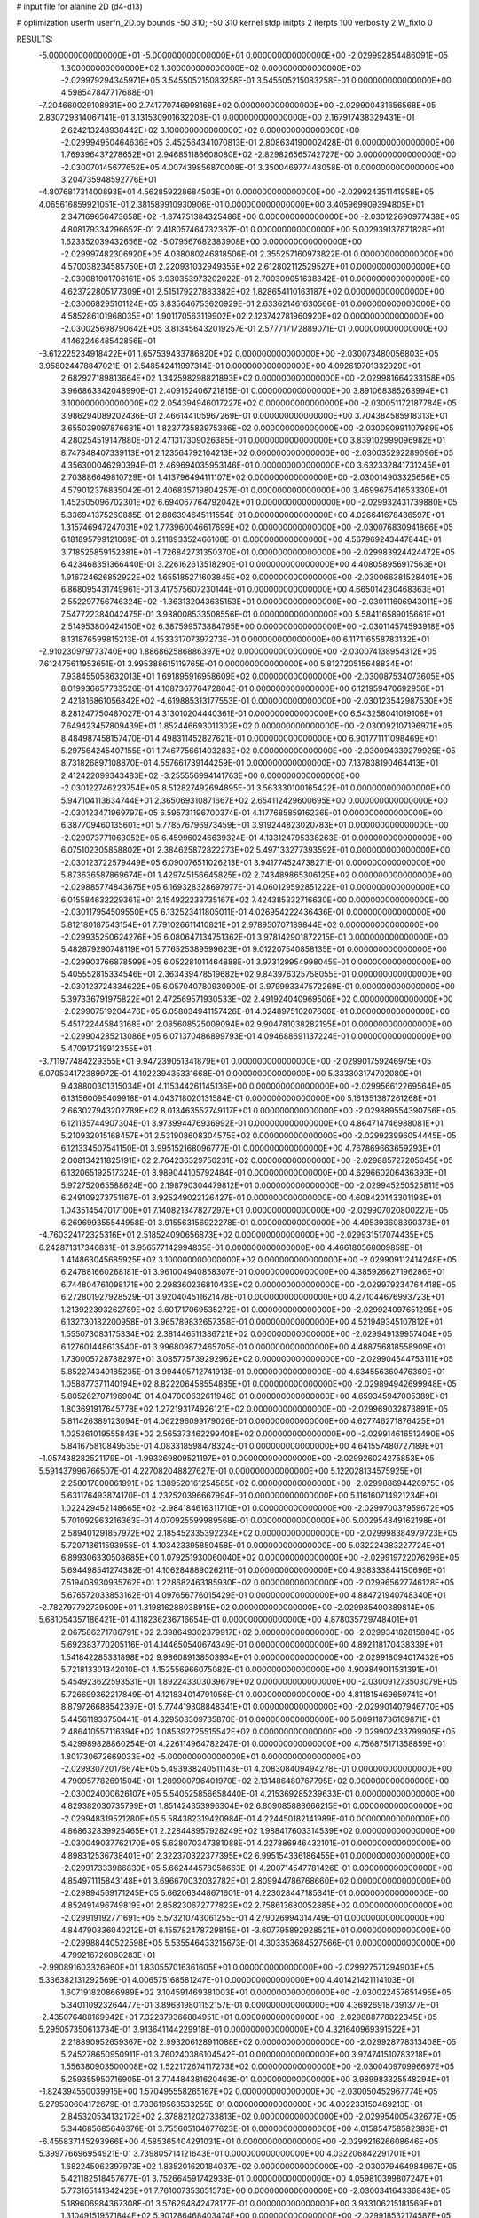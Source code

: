 # input file for alanine 2D (d4-d13)

# optimization
userfn       userfn_2D.py
bounds       -50 310; -50 310
kernel       stdp
initpts      2
iterpts      100
verbosity    2
W_fixto      0


RESULTS:
 -5.000000000000000E+01 -5.000000000000000E+01  0.000000000000000E+00      -2.029992854486091E+05
  1.300000000000000E+02  1.300000000000000E+02  0.000000000000000E+00      -2.029979294345971E+05       3.545505215083258E-01  3.545505215083258E-01       0.000000000000000E+00  4.598547847717688E-01
 -7.204660029108931E+00  2.741770746998168E+02  0.000000000000000E+00      -2.029900431656568E+05       2.830729314067141E-01  3.131530901632208E-01       0.000000000000000E+00  2.167917438329431E+01
  2.624213248938442E+02  3.100000000000000E+02  0.000000000000000E+00      -2.029994950464636E+05       3.452564341070813E-01  2.808634190002428E-01       0.000000000000000E+00  1.769396437278652E+01
  2.946851186608080E+02 -2.829826565742727E+00  0.000000000000000E+00      -2.030070145677652E+05       4.007439856870008E-01  3.350046977448058E-01       0.000000000000000E+00  3.204735948592776E+01
 -4.807681731400893E+01  4.562859228684503E+01  0.000000000000000E+00      -2.029924351141958E+05       4.065616859921051E-01  2.381589910930906E-01       0.000000000000000E+00  3.405969909394805E+01
  2.347169656473658E+02 -1.874751384325486E+00  0.000000000000000E+00      -2.030122690977438E+05       4.808179334296652E-01  2.418057464732367E-01       0.000000000000000E+00  5.002939137871828E+01
  1.623352039432656E+02 -5.079567682383908E+00  0.000000000000000E+00      -2.029997482306920E+05       4.038080246818506E-01  2.355257160973822E-01       0.000000000000000E+00  4.570038234585750E+01
  2.220931032949355E+02  2.612802112529527E+01  0.000000000000000E+00      -2.030081901706161E+05       3.930353973202022E-01  2.700309051638342E-01       0.000000000000000E+00  4.623722805177309E+01
  2.515179227883382E+02  1.828654110163187E+02  0.000000000000000E+00      -2.030068295101124E+05       3.835646753620929E-01  2.633621461630566E-01       0.000000000000000E+00  4.585286101968035E+01
  1.901170563119902E+02  2.123742781960920E+02  0.000000000000000E+00      -2.030025698790642E+05       3.813456432019257E-01  2.577717172889071E-01       0.000000000000000E+00  4.146224648542856E+01
 -3.612225234918422E+01  1.657539433786820E+02  0.000000000000000E+00      -2.030073480056803E+05       3.958024478847021E-01  2.548542411997314E-01       0.000000000000000E+00  4.092619701332929E+01
  2.682927189813664E+02  1.342598298821893E+02  0.000000000000000E+00      -2.029981664233158E+05       3.966863342048990E-01  2.409152406721815E-01       0.000000000000000E+00  3.891068385263994E+01
  3.100000000000000E+02  2.054394946017227E+02  0.000000000000000E+00      -2.030051172187784E+05       3.986294089202436E-01  2.466144105967269E-01       0.000000000000000E+00  3.704384585918313E+01
  3.655039097876681E+01  1.823773583975386E+02  0.000000000000000E+00      -2.030090991107989E+05       4.280254519147880E-01  2.471317309026385E-01       0.000000000000000E+00  3.839102999096982E+01
  8.747848407339113E+01  2.123564792104213E+02  0.000000000000000E+00      -2.030035292289096E+05       4.356300046290394E-01  2.469694035953146E-01       0.000000000000000E+00  3.632332841731245E+01
  2.703886649810729E+01  1.413796494111107E+02  0.000000000000000E+00      -2.030014903325656E+05       4.579012376835042E-01  2.406835719804257E-01       0.000000000000000E+00  3.469967541653330E+01
  1.452505096702301E+02  6.694067764792042E+01  0.000000000000000E+00      -2.029932431739880E+05       5.336941375260885E-01  2.886394645111554E-01       0.000000000000000E+00  4.026641678486597E+01
  1.315746947247031E+02  1.773960046617699E+02  0.000000000000000E+00      -2.030076830941866E+05       6.181895799121069E-01  3.211893352466108E-01       0.000000000000000E+00  4.567969243447844E+01
  3.718525859152381E+01 -1.726842731350370E+01  0.000000000000000E+00      -2.029983924424472E+05       6.423468351366440E-01  3.226162613518290E-01       0.000000000000000E+00  4.408058956917563E+01
  1.916724626852922E+02  1.655185271603845E+02  0.000000000000000E+00      -2.030066381528401E+05       6.868095431749961E-01  3.417575607230144E-01       0.000000000000000E+00  4.665014230468363E+01
  2.552297756746324E+02 -1.363132043635153E+01  0.000000000000000E+00      -2.030111606943011E+05       7.547722384042475E-01  3.938008533508556E-01       0.000000000000000E+00  5.584116589015661E+01
  2.514953800424150E+02  6.387599573884795E+00  0.000000000000000E+00      -2.030114574593918E+05       8.131876599815213E-01  4.153331707397273E-01       0.000000000000000E+00  6.117116558783132E+01
 -2.910230979773740E+00  1.886862586886397E+02  0.000000000000000E+00      -2.030074138954312E+05       7.612475611953651E-01  3.995388615119765E-01       0.000000000000000E+00  5.812720515648834E+01
  7.938455058632013E+01  1.691895916958609E+02  0.000000000000000E+00      -2.030087534073605E+05       8.019936657733526E-01  4.108736776472804E-01       0.000000000000000E+00  6.121959470692956E+01
  2.421816861056842E+02 -4.619885313177553E-01  0.000000000000000E+00      -2.030123542987530E+05       8.281247750487027E-01  4.313010204440361E-01       0.000000000000000E+00  6.543258041019106E+01
  7.649423457809439E+01  1.852446693011302E+02  0.000000000000000E+00      -2.030092107196971E+05       8.484987458157470E-01  4.498311452827621E-01       0.000000000000000E+00  6.901771111098469E+01
  5.297564245407155E+01  1.746775661403283E+02  0.000000000000000E+00      -2.030094339279925E+05       8.731826897108870E-01  4.557661739144259E-01       0.000000000000000E+00  7.137838190464413E+01
  2.412422099343483E+02 -3.255556994141763E+00  0.000000000000000E+00      -2.030122746223754E+05       8.512827492694895E-01  3.563330100165422E-01       0.000000000000000E+00  5.947104113634744E+01
  2.365069310871667E+02  2.654112429600695E+00  0.000000000000000E+00      -2.030123471969797E+05       6.595731196700374E-01  4.117768585916236E-01       0.000000000000000E+00  6.387709460135601E+01
  5.778576796973459E+01  3.919244823020783E+01  0.000000000000000E+00      -2.029973771063052E+05       6.459960246639324E-01  4.133124795338263E-01       0.000000000000000E+00  6.075102305858802E+01
  2.384625872822273E+02  5.497133277393592E-01  0.000000000000000E+00      -2.030123722579449E+05       6.090076511026213E-01  3.941774524738271E-01       0.000000000000000E+00  5.873636587869674E+01
  1.429745156645825E+02  2.743489865306125E+02  0.000000000000000E+00      -2.029885774843675E+05       6.169328328697977E-01  4.060129592851222E-01       0.000000000000000E+00  6.015584632229361E+01
  2.154922233735167E+02  7.424385332716630E+00  0.000000000000000E+00      -2.030117954509550E+05       6.132523411805011E-01  4.026954222436436E-01       0.000000000000000E+00  5.812180187543154E+01
  7.791026611410821E+01  2.978950707189844E+02  0.000000000000000E+00      -2.029935250624276E+05       6.080647134751362E-01  3.978142901872215E-01       0.000000000000000E+00  5.482879290748119E+01
  5.776525389599623E+01  9.012207540858135E+01  0.000000000000000E+00      -2.029903766878599E+05       6.052281011464888E-01  3.973129954998045E-01       0.000000000000000E+00  5.405552815334546E+01
  2.363439478519682E+02  9.843976325758055E-01  0.000000000000000E+00      -2.030123724334622E+05       6.057040780930900E-01  3.979993347572269E-01       0.000000000000000E+00  5.397336791975822E+01
  2.472569571930533E+02  2.491924040969506E+02  0.000000000000000E+00      -2.029907519204476E+05       6.058034941157426E-01  4.024897510207606E-01       0.000000000000000E+00  5.451722445843168E+01
  2.085608525009094E+02  9.904781038282195E+01  0.000000000000000E+00      -2.029904285213086E+05       6.071370486899793E-01  4.094688691137224E-01       0.000000000000000E+00  5.470917219912355E+01
 -3.711977484229355E+01  9.947239051341879E+01  0.000000000000000E+00      -2.029901759246975E+05       6.070534172389972E-01  4.102239435331668E-01       0.000000000000000E+00  5.333303174702080E+01
  9.438800301315034E+01  4.115344261145136E+00  0.000000000000000E+00      -2.029956612269564E+05       6.131560095409918E-01  4.043718020131584E-01       0.000000000000000E+00  5.161351387261268E+01
  2.663027943202789E+02  8.013463552749117E+01  0.000000000000000E+00      -2.029889554390756E+05       6.121135744907304E-01  3.973994476936992E-01       0.000000000000000E+00  4.864714746988081E+01
  5.210932015168457E+01  2.531908608304575E+02  0.000000000000000E+00      -2.029923996054445E+05       6.121334507541150E-01  3.995152168096777E-01       0.000000000000000E+00  4.767869663659293E+01
  2.008134211825191E+02  2.764236329750231E+02  0.000000000000000E+00      -2.029885727205645E+05       6.132065192517324E-01  3.989044105792484E-01       0.000000000000000E+00  4.629660206436393E+01
  5.972752065588624E+00  2.198790304479812E+01  0.000000000000000E+00      -2.029945250525811E+05       6.249109273751167E-01  3.925249022126427E-01       0.000000000000000E+00  4.608420143301193E+01
  1.043514547017100E+01  7.140821347827297E+01  0.000000000000000E+00      -2.029907020800227E+05       6.269699355544958E-01  3.915563156922278E-01       0.000000000000000E+00  4.495393608390373E+01
 -4.760324172325316E+01  2.518524090656873E+02  0.000000000000000E+00      -2.029931517074435E+05       6.242871317346831E-01  3.956577142994835E-01       0.000000000000000E+00  4.466180568009859E+01
  1.414863045685925E+02  3.100000000000000E+02  0.000000000000000E+00      -2.029909112414248E+05       6.247881660268181E-01  3.961004940858307E-01       0.000000000000000E+00  4.385926627196286E+01
  6.744804761098171E+00  2.298360236810433E+02  0.000000000000000E+00      -2.029979234764418E+05       6.272801927928529E-01  3.920404511621478E-01       0.000000000000000E+00  4.271044676993723E+01
  1.213922393262789E+02  3.601717069535272E+01  0.000000000000000E+00      -2.029924097651295E+05       6.132730182200958E-01  3.965789832657358E-01       0.000000000000000E+00  4.521949345107812E+01
  1.555073083175334E+02  2.381446511386721E+02  0.000000000000000E+00      -2.029949139957404E+05       6.127601448613540E-01  3.996809872465705E-01       0.000000000000000E+00  4.488756818558909E+01
  1.730005728788297E+01  3.085775739292962E+02  0.000000000000000E+00      -2.029904544753111E+05       5.852274349185235E-01  3.994405712741913E-01       0.000000000000000E+00  4.634556360476360E+01
  1.058877371140194E+02  8.822206458554885E+01  0.000000000000000E+00      -2.029894942699948E+05       5.805262707196904E-01  4.047000632611946E-01       0.000000000000000E+00  4.659345947005389E+01
  1.803691917645778E+02  1.272193174926121E+02  0.000000000000000E+00      -2.029969032873891E+05       5.811426389123094E-01  4.062296099179026E-01       0.000000000000000E+00  4.627746271876425E+01
  1.025261019555843E+02  2.565373462299408E+02  0.000000000000000E+00      -2.029914616512490E+05       5.841675810849535E-01  4.083318598478324E-01       0.000000000000000E+00  4.641557480727189E+01
 -1.057438282521179E+01 -1.993369809521197E+01  0.000000000000000E+00      -2.029926024275853E+05       5.591437996766507E-01  4.227082048827627E-01       0.000000000000000E+00  5.122028134575925E+01
  2.258017800061991E+02  1.389520161254585E+02  0.000000000000000E+00      -2.029988694426975E+05       5.631176493874170E-01  4.232520396667994E-01       0.000000000000000E+00  5.116160714921234E+01
  1.022429452148665E+02 -2.984184616311710E+01  0.000000000000000E+00      -2.029970037959672E+05       5.701092963216363E-01  4.070925599989568E-01       0.000000000000000E+00  5.002954849162198E+01
  2.589401291857972E+02  2.185452335392234E+02  0.000000000000000E+00      -2.029998384979723E+05       5.720713611593955E-01  4.103423395850458E-01       0.000000000000000E+00  5.032224383227724E+01
  6.899306330508685E+00  1.079251930060040E+02  0.000000000000000E+00      -2.029919722076296E+05       5.694498541274382E-01  4.106284889026211E-01       0.000000000000000E+00  4.938333844150696E+01
  7.519408930935762E+01  1.228682463185930E+02  0.000000000000000E+00      -2.029965627746128E+05       5.676572033853162E-01  4.097656776015429E-01       0.000000000000000E+00  4.884721940748340E+01
 -2.782797792739509E+01  1.319816288038915E+02  0.000000000000000E+00      -2.029985400389814E+05       5.681054357186421E-01  4.118236236716654E-01       0.000000000000000E+00  4.878035729748401E+01
  2.067586271786791E+02  2.398649302379917E+02  0.000000000000000E+00      -2.029934182815804E+05       5.692383770205116E-01  4.144650540674349E-01       0.000000000000000E+00  4.892118170438339E+01
  1.541842285331898E+02  9.986089138503934E+01  0.000000000000000E+00      -2.029918094017432E+05       5.721813301342010E-01  4.152556966075082E-01       0.000000000000000E+00  4.909849011531391E+01
  5.454923622593531E+01  1.892243303039679E+02  0.000000000000000E+00      -2.030091273503079E+05       5.726699362217849E-01  4.121834014791056E-01       0.000000000000000E+00  4.811815469659741E+01
  8.879726688542397E+01  5.774419308848341E+01  0.000000000000000E+00      -2.029901407946770E+05       5.445611933750441E-01  4.329508309735870E-01       0.000000000000000E+00  5.009118736169871E+01
  2.486410557116394E+02  1.085392725515542E+02  0.000000000000000E+00      -2.029902433799905E+05       5.429989828860254E-01  4.226114964782247E-01       0.000000000000000E+00  4.756875171358859E+01
  1.801730672669033E+02 -5.000000000000000E+01  0.000000000000000E+00      -2.029930720176674E+05       5.493938240511143E-01  4.208308409494278E-01       0.000000000000000E+00  4.790957782691504E+01
  1.289900796401970E+02  2.131486480767795E+02  0.000000000000000E+00      -2.030024000626107E+05       5.540525856658440E-01  4.215369285239633E-01       0.000000000000000E+00  4.829382030735799E+01
  1.851424353996304E+02  6.809085883666215E+01  0.000000000000000E+00      -2.029948319521280E+05       5.584382319420984E-01  4.224450182141989E-01       0.000000000000000E+00  4.868632839925465E+01
  2.228448957928249E+02  1.988417603314539E+02  0.000000000000000E+00      -2.030049037762170E+05       5.628070347381088E-01  4.227886946432101E-01       0.000000000000000E+00  4.898312536738401E+01
  2.322370322377395E+02  6.995154336186455E+01  0.000000000000000E+00      -2.029917333986830E+05       5.662444578058663E-01  4.200714547781426E-01       0.000000000000000E+00  4.854971115843148E+01
  3.696670032032782E+01  2.809944786768660E+02  0.000000000000000E+00      -2.029894569171245E+05       5.662063448671601E-01  4.223028447185341E-01       0.000000000000000E+00  4.852491496749819E+01
  2.858230672777823E+02  2.758613680052885E+02  0.000000000000000E+00      -2.029919192771691E+05       5.573210743061255E-01  4.279026994314749E-01       0.000000000000000E+00  4.844790336040212E+01
  6.155782478729815E+01 -3.607795892928521E+01  0.000000000000000E+00      -2.029988440522598E+05       5.535546433215673E-01  4.303353684527566E-01       0.000000000000000E+00  4.799216726060283E+01
 -2.990891603326960E+01  1.830557016361605E+01  0.000000000000000E+00      -2.029927571294903E+05       5.336382131292569E-01  4.006575168581247E-01       0.000000000000000E+00  4.401421421114103E+01
  1.607191820866989E+02  3.104591469381003E+01  0.000000000000000E+00      -2.030022457651495E+05       5.340110923264477E-01  3.896819801152157E-01       0.000000000000000E+00  4.369269187391377E+01
 -2.435076488169942E+01  7.322379366884951E+01  0.000000000000000E+00      -2.029888778822345E+05       5.295057350613734E-01  3.913641144229918E-01       0.000000000000000E+00  4.321640969391522E+01
  2.218890952659367E+02  2.993206128911088E+02  0.000000000000000E+00      -2.029928778313408E+05       5.245278650950911E-01  3.760240386104542E-01       0.000000000000000E+00  3.974741510783218E+01
  1.556380903500008E+02  1.522172674117273E+02  0.000000000000000E+00      -2.030040970996697E+05       5.259355950716905E-01  3.774484381620463E-01       0.000000000000000E+00  3.989983325548294E+01
 -1.824394550039915E+00  1.570495558265167E+02  0.000000000000000E+00      -2.030050452967774E+05       5.279530604172679E-01  3.783619563533255E-01       0.000000000000000E+00  4.002233150469213E+01
  2.845320534132172E+02  2.378821202733813E+02  0.000000000000000E+00      -2.029954005432677E+05       5.344685685646376E-01  3.755605104077623E-01       0.000000000000000E+00  4.015854758582383E+01
 -6.455837145293966E+00  4.585365404291031E+01  0.000000000000000E+00      -2.029921626608646E+05       5.399776696954921E-01  3.739805714121643E-01       0.000000000000000E+00  4.032206842291701E+01
  1.682245062397973E+02  1.835201620184037E+02  0.000000000000000E+00      -2.030079464984967E+05       5.421182518457677E-01  3.752664591742938E-01       0.000000000000000E+00  4.059810399807247E+01
  5.773165141342426E+01  7.761007353651573E+00  0.000000000000000E+00      -2.030034164336843E+05       5.189606984367308E-01  3.576294842478177E-01       0.000000000000000E+00  3.933106215181569E+01
  1.310491519571844E+02  5.901286468403474E+00  0.000000000000000E+00      -2.029918532174587E+05       4.972174339787487E-01  3.615972361424845E-01       0.000000000000000E+00  3.911824257922299E+01
  2.877294626978114E+02  1.835399335667363E+02  0.000000000000000E+00      -2.030082364440577E+05       5.005022180055706E-01  3.612184916085373E-01       0.000000000000000E+00  3.925557700100563E+01
  2.626015452991478E+02  5.038803631717268E+01  0.000000000000000E+00      -2.029956122365370E+05       5.060561137321351E-01  3.550903817301789E-01       0.000000000000000E+00  3.855822399096136E+01
  1.480961332567702E+01  2.552064784334530E+02  0.000000000000000E+00      -2.029913097363581E+05       5.068136850532320E-01  3.563852933477399E-01       0.000000000000000E+00  3.858144913954657E+01
  2.919692739412624E+02  1.150245502205439E+02  0.000000000000000E+00      -2.029932776115558E+05       5.091393340759590E-01  3.569102386924845E-01       0.000000000000000E+00  3.871768132808149E+01
  2.454257167434951E+02  2.785823574180623E+02  0.000000000000000E+00      -2.029895447107897E+05       5.108908161976341E-01  3.574227028751668E-01       0.000000000000000E+00  3.879061478646306E+01
  2.901749725392490E+02  1.545370799627771E+02  0.000000000000000E+00      -2.030051389304563E+05       5.125427087511565E-01  3.586183871437582E-01       0.000000000000000E+00  3.906299913274308E+01
  1.180301460147558E+02  2.371419829172457E+02  0.000000000000000E+00      -2.029954140653618E+05       5.135906878648606E-01  3.599685890656225E-01       0.000000000000000E+00  3.920590374653954E+01
  4.016451775002764E+01  2.258547065639955E+02  0.000000000000000E+00      -2.029998629272275E+05       5.153621472984791E-01  3.609739200494372E-01       0.000000000000000E+00  3.942865211300525E+01
  1.407742267801831E+02 -2.464330033667654E+01  0.000000000000000E+00      -2.029922198114188E+05       4.853623778622471E-01  3.746851743255196E-01       0.000000000000000E+00  3.886080310699833E+01
  4.417515731560155E+01  6.136365619375042E+01  0.000000000000000E+00      -2.029931836398027E+05       4.875843529504442E-01  3.744244000685660E-01       0.000000000000000E+00  3.903754044666795E+01
  1.137842729550169E+02  2.881868104836511E+02  0.000000000000000E+00      -2.029904071529398E+05       4.906272628321650E-01  3.737952440994462E-01       0.000000000000000E+00  3.916013409790825E+01
  2.996911005644426E+02  7.473204451379372E+01  0.000000000000000E+00      -2.029892142774000E+05       4.925321783413076E-01  3.720538542753737E-01       0.000000000000000E+00  3.889915112065648E+01
  2.344185013961577E+02  1.626273131099935E+02  0.000000000000000E+00      -2.030050423960495E+05       4.937525857799338E-01  3.729507813220941E-01       0.000000000000000E+00  3.906837161931862E+01
  1.050242354176949E+02  1.430893162863229E+02  0.000000000000000E+00      -2.030022172860136E+05       4.955309643523241E-01  3.741611434569719E-01       0.000000000000000E+00  3.939895595438498E+01
  4.004206834824765E+01  1.114368136845380E+02  0.000000000000000E+00      -2.029933311364366E+05       4.978648258986521E-01  3.744577967337883E-01       0.000000000000000E+00  3.958987145897400E+01
 -1.762516134299068E+01  3.083647384818632E+02  0.000000000000000E+00      -2.029941159808124E+05       4.980579815353930E-01  3.767220502837956E-01       0.000000000000000E+00  4.043647043842012E+01